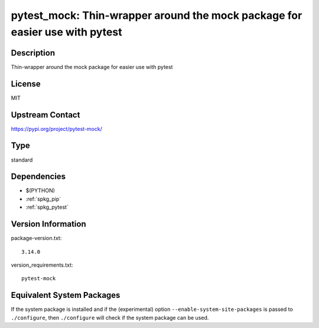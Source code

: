 .. _spkg_pytest_mock:

pytest_mock: Thin-wrapper around the mock package for easier use with pytest
==========================================================================================

Description
-----------

Thin-wrapper around the mock package for easier use with pytest

License
-------

MIT

Upstream Contact
----------------

https://pypi.org/project/pytest-mock/


Type
----

standard


Dependencies
------------

- $(PYTHON)
- :ref:`spkg_pip`
- :ref:`spkg_pytest`

Version Information
-------------------

package-version.txt::

    3.14.0

version_requirements.txt::

    pytest-mock


Equivalent System Packages
--------------------------

.. tab:: conda-forge

   .. CODE-BLOCK:: bash

       $ conda install pytest-mock 



If the system package is installed and if the (experimental) option
``--enable-system-site-packages`` is passed to ``./configure``, then ``./configure``
will check if the system package can be used.

